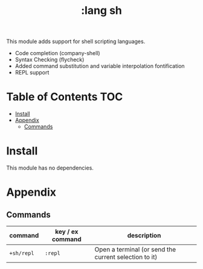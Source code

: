 #+TITLE: :lang sh

This module adds support for shell scripting languages.

+ Code completion (company-shell)
+ Syntax Checking (flycheck)
+ Added command substitution and variable interpolation fontification
+ REPL support

* Table of Contents :TOC:
- [[#install][Install]]
- [[#appendix][Appendix]]
  - [[#commands][Commands]]

* Install
This module has no dependencies.

* Appendix
** Commands
| command    | key / ex command | description                                           |
|------------+------------------+-------------------------------------------------------|
| ~+sh/repl~ | =:repl=          | Open a terminal (or send the current selection to it) |

